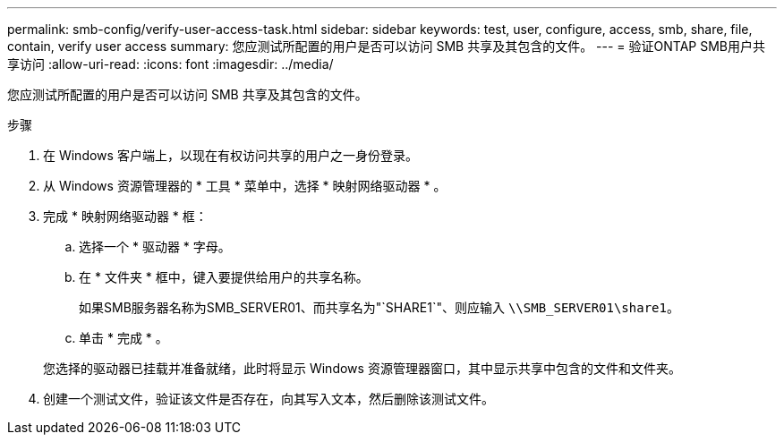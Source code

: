 ---
permalink: smb-config/verify-user-access-task.html 
sidebar: sidebar 
keywords: test, user, configure, access, smb, share, file, contain, verify user access 
summary: 您应测试所配置的用户是否可以访问 SMB 共享及其包含的文件。 
---
= 验证ONTAP SMB用户共享访问
:allow-uri-read: 
:icons: font
:imagesdir: ../media/


[role="lead"]
您应测试所配置的用户是否可以访问 SMB 共享及其包含的文件。

.步骤
. 在 Windows 客户端上，以现在有权访问共享的用户之一身份登录。
. 从 Windows 资源管理器的 * 工具 * 菜单中，选择 * 映射网络驱动器 * 。
. 完成 * 映射网络驱动器 * 框：
+
.. 选择一个 * 驱动器 * 字母。
.. 在 * 文件夹 * 框中，键入要提供给用户的共享名称。
+
如果SMB服务器名称为SMB_SERVER01、而共享名为"`SHARE1`"、则应输入 `\\SMB_SERVER01\share1`。

.. 单击 * 完成 * 。


+
您选择的驱动器已挂载并准备就绪，此时将显示 Windows 资源管理器窗口，其中显示共享中包含的文件和文件夹。

. 创建一个测试文件，验证该文件是否存在，向其写入文本，然后删除该测试文件。

